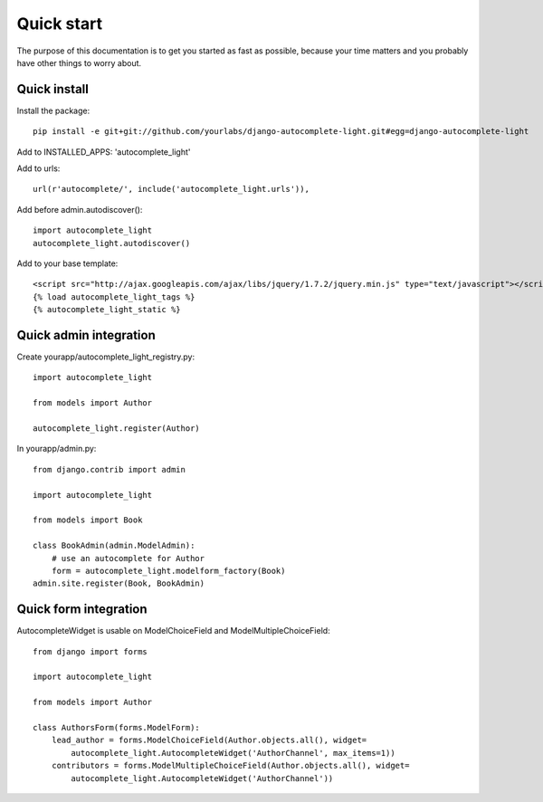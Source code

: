 Quick start
===========

The purpose of this documentation is to get you started as fast as possible,
because your time matters and you probably have other things to worry about.

Quick install
-------------

Install the package::

    pip install -e git+git://github.com/yourlabs/django-autocomplete-light.git#egg=django-autocomplete-light

Add to INSTALLED_APPS: 'autocomplete_light'

Add to urls::

    url(r'autocomplete/', include('autocomplete_light.urls')),

Add before admin.autodiscover()::

    import autocomplete_light
    autocomplete_light.autodiscover()

Add to your base template::

    <script src="http://ajax.googleapis.com/ajax/libs/jquery/1.7.2/jquery.min.js" type="text/javascript"></script>
    {% load autocomplete_light_tags %}
    {% autocomplete_light_static %}

Quick admin integration
-----------------------

Create yourapp/autocomplete_light_registry.py::

    import autocomplete_light

    from models import Author

    autocomplete_light.register(Author)

In yourapp/admin.py::

    from django.contrib import admin

    import autocomplete_light

    from models import Book

    class BookAdmin(admin.ModelAdmin):
        # use an autocomplete for Author
        form = autocomplete_light.modelform_factory(Book)
    admin.site.register(Book, BookAdmin)

Quick form integration
----------------------

AutocompleteWidget is usable on ModelChoiceField and ModelMultipleChoiceField::

    from django import forms

    import autocomplete_light

    from models import Author

    class AuthorsForm(forms.ModelForm):
        lead_author = forms.ModelChoiceField(Author.objects.all(), widget=
            autocomplete_light.AutocompleteWidget('AuthorChannel', max_items=1))
        contributors = forms.ModelMultipleChoiceField(Author.objects.all(), widget=
            autocomplete_light.AutocompleteWidget('AuthorChannel'))
